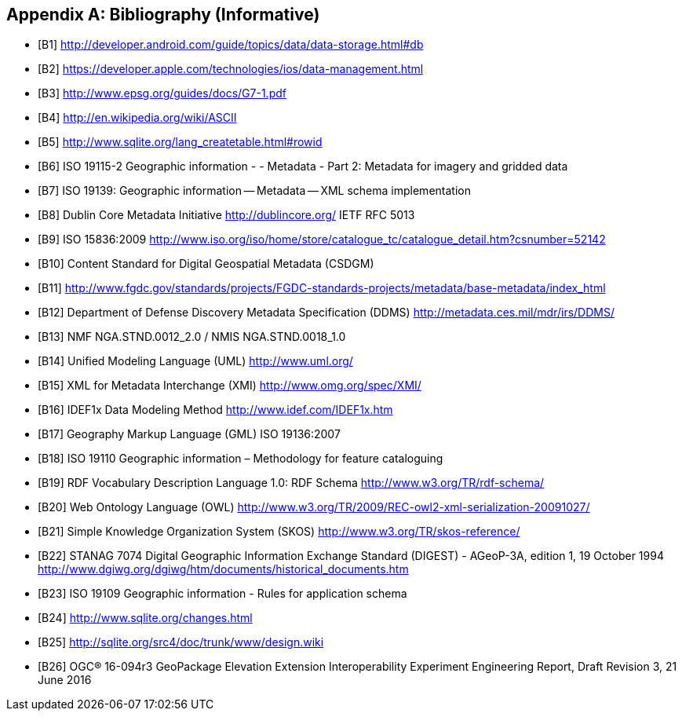 [appendix]
== Bibliography (Informative)

[bibliography]
- [[[B1]]] http://developer.android.com/guide/topics/data/data-storage.html#db
- [[[B2]]] https://developer.apple.com/technologies/ios/data-management.html
- [[[B3]]] http://www.epsg.org/guides/docs/G7-1.pdf
- [[[B4]]] http://en.wikipedia.org/wiki/ASCII
- [[[B5]]] http://www.sqlite.org/lang_createtable.html#rowid
- [[[B6]]] ISO 19115-2 Geographic information - - Metadata - Part 2: Metadata for imagery and gridded data
- [[[B7]]] ISO 19139: Geographic information -- Metadata -- XML schema implementation
- [[[B8]]] Dublin Core Metadata Initiative http://dublincore.org/  IETF RFC 5013
- [[[B9]]] ISO 15836:2009  http://www.iso.org/iso/home/store/catalogue_tc/catalogue_detail.htm?csnumber=52142
- [[[B10]]] Content Standard for Digital Geospatial Metadata (CSDGM)
- [[[B11]]] http://www.fgdc.gov/standards/projects/FGDC-standards-projects/metadata/base-metadata/index_html
- [[[B12]]] Department of Defense Discovery Metadata Specification (DDMS) http://metadata.ces.mil/mdr/irs/DDMS/
- [[[B13]]] NMF NGA.STND.0012_2.0 /  NMIS NGA.STND.0018_1.0
- [[[B14]]] Unified Modeling Language (UML) http://www.uml.org/
- [[[B15]]] XML for Metadata Interchange (XMI) http://www.omg.org/spec/XMI/
- [[[B16]]] IDEF1x Data Modeling Method http://www.idef.com/IDEF1x.htm
- [[[B17]]] Geography Markup Language (GML) ISO 19136:2007
- [[[B18]]] ISO 19110 Geographic information – Methodology for feature cataloguing
- [[[B19]]] RDF Vocabulary Description Language 1.0: RDF Schema  http://www.w3.org/TR/rdf-schema/
- [[[B20]]] Web Ontology Language (OWL) http://www.w3.org/TR/2009/REC-owl2-xml-serialization-20091027/
- [[[B21]]] Simple Knowledge Organization System (SKOS) http://www.w3.org/TR/skos-reference/
- [[[B22]]] STANAG 7074 Digital Geographic Information Exchange Standard (DIGEST) - AGeoP-3A, edition 1, 19 October 1994 http://www.dgiwg.org/dgiwg/htm/documents/historical_documents.htm
- [[[B23]]] ISO 19109 Geographic information - Rules for application schema
- [[[B24]]] http://www.sqlite.org/changes.html
- [[[B25]]] http://sqlite.org/src4/doc/trunk/www/design.wiki
- [[[B26]]] OGC® 16-094r3 GeoPackage Elevation Extension Interoperability Experiment Engineering Report, Draft Revision 3, 21 June 2016 
